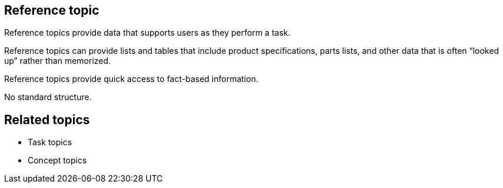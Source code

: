 == Reference topic
Reference topics provide data that supports users as they perform a task.

Reference topics can provide lists and tables that include product specifications, parts lists, and other data that is often “looked up” rather than memorized.

Reference topics provide quick access to fact-based information.

No standard structure.

== Related topics
* Task topics
* Concept topics